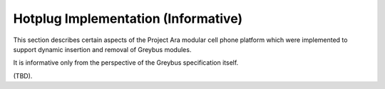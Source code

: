 Hotplug Implementation (Informative)
====================================

This section describes certain aspects of the Project Ara modular cell
phone platform which were implemented to support dynamic insertion and
removal of Greybus modules.

It is informative only from the perspective of the Greybus
specification itself.

(TBD).
